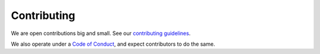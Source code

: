============
Contributing
============

We are open contributions big and small. See our `contributing guidelines <https://github.com/dagworks-inc/hamilton/blob/main/CONTRIBUTING.md>`__.

We also operate under a `Code of Conduct <https://github.com/dagworks-inc/hamilton/blob/main/CODE\_OF\_CONDUCT.md>`__, and
expect contributors to do the same.
